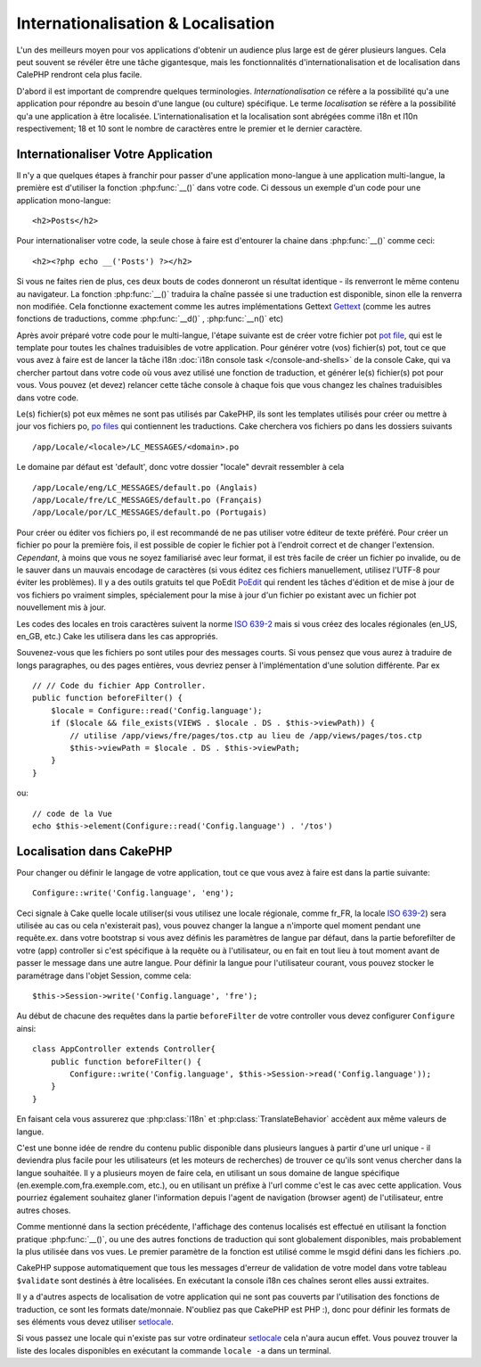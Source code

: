 Internationalisation & Localisation
###################################

L'un des meilleurs moyen pour vos applications d'obtenir
un audience plus large est de gérer plusieurs langues.
Cela peut souvent se révéler être une tâche gigantesque,
mais les fonctionnalités d'internationalisation et de
localisation dans CalePHP rendront cela plus facile.

D'abord il est important de comprendre quelques terminologies.
*Internationalisation* ce réfère a la possibilité qu'a une
application pour répondre au besoin d'une langue (ou culture) 
spécifique.
Le terme *localisation* se réfère  a la possibilité qu'a une
application à être localisée. L'internationalisation et la 
localisation sont abrégées comme i18n et l10n respectivement;
18 et 10 sont le nombre de caractères entre le premier et le
dernier caractère.

Internationaliser Votre Application
===================================

Il n'y a que quelques étapes à franchir pour passer d'une application
mono-langue à une application multi-langue, la première est 
d'utiliser la fonction :php:func:`__()` dans votre code.
Ci dessous un exemple d'un code pour une application mono-langue::

    <h2>Posts</h2>

Pour internationaliser votre code, la seule chose à faire est d'entourer
la chaine dans :php:func:`__()` comme ceci::

    <h2><?php echo __('Posts') ?></h2>

Si vous ne faites rien de plus, ces deux bouts de codes donneront 
un résultat identique - ils renverront le même contenu au navigateur. 
La fonction :php:func:`__()` traduira la chaîne passée si une 
traduction est disponible, sinon elle la renverra non modifiée. 
Cela fonctionne exactement comme les autres implémentations Gettext 
`Gettext <http://en.wikipedia.org/wiki/Gettext>`_
(comme les autres fonctions de traductions, comme 
:php:func:`__d()` , :php:func:`__n()` etc)

Après avoir préparé votre code pour le multi-langue, l'étape suivante 
est de créer votre fichier pot 
`pot file <http://en.wikipedia.org/wiki/Gettext>`_, 
qui est le template pour toutes les chaînes traduisibles de votre 
application. Pour générer votre (vos) fichier(s) pot, tout ce que 
vous avez à faire est de lancer la tâche i18n 
:doc:`i18n console task </console-and-shells>` de la console Cake,
qui va chercher partout dans votre code où vous avez utilisé une 
fonction de traduction, et générer le(s) fichier(s) pot pour vous. 
Vous pouvez (et devez) relancer cette tâche console à chaque fois 
que vous changez les chaînes traduisibles dans votre code.

Le(s) fichier(s) pot eux mêmes ne sont pas utilisés par CakePHP, 
ils sont les templates utilisés pour créer ou mettre à jour vos 
fichiers po, `po files <http://en.wikipedia.org/wiki/Gettext>`_
qui contiennent les traductions. 
Cake cherchera vos fichiers po dans les dossiers suivants ::

    /app/Locale/<locale>/LC_MESSAGES/<domain>.po

Le domaine par défaut est 'default', donc votre dossier "locale" 
devrait ressembler à cela ::

    /app/Locale/eng/LC_MESSAGES/default.po (Anglais)   
    /app/Locale/fre/LC_MESSAGES/default.po (Français)   
    /app/Locale/por/LC_MESSAGES/default.po (Portugais) 

Pour créer ou éditer vos fichiers po, il est recommandé de ne pas 
utiliser votre éditeur de texte préféré. Pour créer un fichier po 
pour la première fois, il est possible de copier le fichier pot à 
l'endroit correct et de changer l'extension. *Cependant*, à moins 
que vous ne soyez familiarisé avec leur format, il est très facile 
de créer un fichier po invalide, ou de le sauver dans un mauvais 
encodage de caractères (si vous éditez ces fichiers manuellement, 
utilisez l'UTF-8 pour éviter les problèmes). Il y a des outils 
gratuits tel que PoEdit `PoEdit <http://www.poedit.net>`_ qui 
rendent les tâches d'édition et de mise à jour de vos fichiers po 
vraiment simples, spécialement pour la mise à jour d'un fichier po 
existant avec un fichier pot nouvellement mis à jour.

Les codes des locales en trois caractères suivent la norme 
`ISO 639-2 <http://www.loc.gov/standards/iso639-2/php/code_list.php>`_
mais si vous créez des locales régionales (en\_US, en\_GB, etc.) 
Cake les utilisera dans les cas appropriés.

Souvenez-vous que les fichiers po sont utiles pour des messages courts. 
Si vous pensez que vous aurez à traduire de longs paragraphes, 
ou des pages entières, vous devriez penser à l'implémentation 
d'une solution différente. Par ex ::


    // // Code du fichier App Controller.
    public function beforeFilter() {
        $locale = Configure::read('Config.language');
        if ($locale && file_exists(VIEWS . $locale . DS . $this->viewPath)) {
            // utilise /app/views/fre/pages/tos.ctp au lieu de /app/views/pages/tos.ctp
            $this->viewPath = $locale . DS . $this->viewPath;
        }
    }

ou::

    // code de la Vue
    echo $this->element(Configure::read('Config.language') . '/tos')


Localisation dans CakePHP
=========================

Pour changer ou définir le langage de votre application, tout ce que
vous avez à faire est dans la partie suivante::


    Configure::write('Config.language', 'eng'); 

Ceci signale à Cake quelle locale utiliser(si vous utilisez une locale 
régionale, comme fr\_FR, la locale 
`ISO 639-2 <http://www.loc.gov/standards/iso639-2/php/code_list.php>`_) sera 
utilisée au cas ou cela n'existerait pas), vous pouvez changer la langue
a n'importe quel moment pendant une requête.ex. dans votre bootstrap
si vous avez définis les paramètres de langue par défaut, dans la partie 
beforefilter de votre (app) controller si c'est spécifique à la requête ou
à l'utilisateur, ou en fait en tout lieu à tout moment avant de passer le
message dans une autre langue. Pour définir la langue pour l'utilisateur
courant, vous pouvez stocker le paramétrage dans l'objet Session, comme cela::


    $this->Session->write('Config.language', 'fre');

Au début de chacune des requêtes dans la partie ``beforeFilter`` de votre
controller vous devez configurer ``Configure`` ainsi::


    class AppController extends Controller{
        public function beforeFilter() {
            Configure::write('Config.language', $this->Session->read('Config.language'));
        }
    }

En faisant cela vous assurerez que :php:class:`I18n` et
:php:class:`TranslateBehavior` accèdent aux même valeurs
de langue.

C'est une bonne idée de rendre du contenu public disponible dans 
plusieurs langues à partir d'une url unique - il deviendra plus
facile pour les utilisateurs (et les moteurs de recherches) de trouver
ce qu'ils sont venus chercher dans la langue souhaitée.
Il y a plusieurs moyen de faire cela, en utilisant un sous
domaine de langue spécifique (en.exemple.com,fra.exemple.com, etc.),
ou en utilisant un préfixe à l'url comme c'est le cas avec cette 
application. Vous pourriez également souhaitez glaner l'information
depuis l'agent de navigation (browser agent) de l'utilisateur, entre
autres choses. 

Comme mentionné dans la section précédente, l'affichage des contenus
localisés est effectué en utilisant la fonction pratique
:php:func:`__()`, ou une des autres fonctions  de traduction qui sont
globalement disponibles, mais probablement la plus utilisée dans vos
vues. Le premier paramètre de la fonction est utilisé comme le
msgid défini dans les fichiers .po.

CakePHP suppose automatiquement que tous les messages d'erreur de 
validation de votre model dans votre tableau ``$validate`` sont 
destinés à être localisées.
En exécutant la console i18n ces chaînes seront elles aussi
extraites.

Il y a d'autres aspects de localisation de votre application qui
ne sont pas couverts par l'utilisation des fonctions de traduction,
ce sont les formats date/monnaie. N'oubliez pas que CakePHP est PHP :),
donc pour définir les formats de ses éléments vous devez utiliser
`setlocale <http://www.php.net/setlocale>`_.

Si vous passez une locale qui n'existe pas sur votre ordinateur
`setlocale <http://www.php.net/setlocale>`_ cela n'aura aucun effet.
Vous pouvez trouver la liste des locales disponibles en exécutant 
la commande ``locale -a`` dans un terminal.


.. meta::
    :title lang=fr: Internationalization & Localization
    :keywords lang=fr: internationalization localization,internationalization and localization,localization features,language application,gettext,l10n,daunting task,adaptation,pot,i18n,audience,traduction,languages
